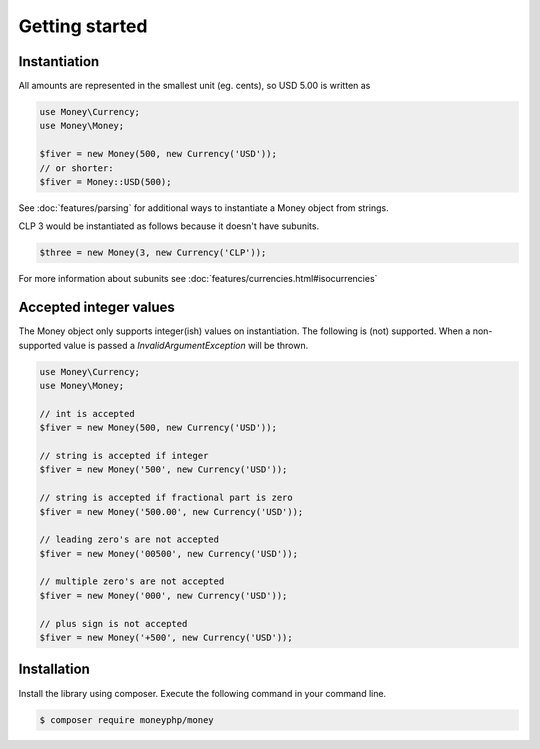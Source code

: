 Getting started
===============

Instantiation
-------------

All amounts are represented in the smallest unit (eg. cents), so USD 5.00 is written as

.. code-block:: php

    use Money\Currency;
    use Money\Money;

    $fiver = new Money(500, new Currency('USD'));
    // or shorter:
    $fiver = Money::USD(500);

See :doc:`features/parsing` for additional ways to instantiate a Money object from strings.

CLP 3 would be instantiated as follows because it doesn't have subunits.

.. code-block:: php

    $three = new Money(3, new Currency('CLP'));
    
For more information about subunits see :doc:`features/currencies.html#isocurrencies`

Accepted integer values
-----------------------
The Money object only supports integer(ish) values on instantiation. The following is (not) supported. When a
non-supported value is passed a `\InvalidArgumentException` will be thrown.

.. code-block:: php

    use Money\Currency;
    use Money\Money;

    // int is accepted
    $fiver = new Money(500, new Currency('USD'));

    // string is accepted if integer
    $fiver = new Money('500', new Currency('USD'));

    // string is accepted if fractional part is zero
    $fiver = new Money('500.00', new Currency('USD'));

    // leading zero's are not accepted
    $fiver = new Money('00500', new Currency('USD'));

    // multiple zero's are not accepted
    $fiver = new Money('000', new Currency('USD'));

    // plus sign is not accepted
    $fiver = new Money('+500', new Currency('USD'));

Installation
------------

Install the library using composer. Execute the following command in your command line.

.. code-block:: bash

    $ composer require moneyphp/money
